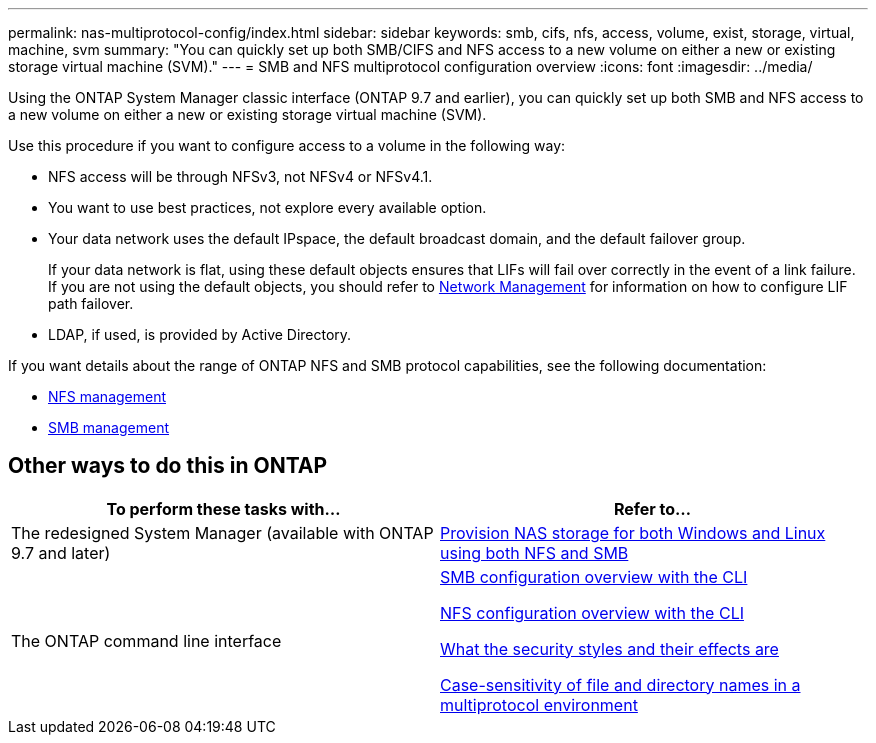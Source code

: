 ---
permalink: nas-multiprotocol-config/index.html
sidebar: sidebar
keywords: smb, cifs, nfs, access, volume, exist, storage, virtual, machine, svm
summary: "You can quickly set up both SMB/CIFS and NFS access to a new volume on either a new or existing storage virtual machine (SVM)."
---
= SMB and NFS multiprotocol configuration overview
:icons: font
:imagesdir: ../media/

[.lead]
Using the ONTAP System Manager classic interface (ONTAP 9.7 and earlier), you can quickly set up both SMB and NFS access to a new volume on either a new or existing storage virtual machine (SVM).

Use this procedure if you want to configure access to a volume in the following way:

* NFS access will be through NFSv3, not NFSv4 or NFSv4.1.
* You want to use best practices, not explore every available option.
* Your data network uses the default IPspace, the default broadcast domain, and the default failover group.
+
If your data network is flat, using these default objects ensures that LIFs will fail over correctly in the event of a link failure. If you are not using the default objects, you should refer to link:https://docs.netapp.com/us-en/ontap/networking/index.html[Network Management^] for information on how to configure LIF path failover.

* LDAP, if used, is provided by Active Directory.

If you want details about the range of ONTAP NFS and SMB protocol capabilities, see the following documentation:

* https://docs.netapp.com/us-en/ontap/nfs-admin/index.html[NFS management^]
* https://docs.netapp.com/us-en/ontap/smb-admin/index.html[SMB management^]

== Other ways to do this in ONTAP

|===

h| To perform these tasks with... h| Refer to...

| The redesigned System Manager (available with ONTAP 9.7 and later) | link:https://docs.netapp.com/us-en/ontap/task_nas_provision_nfs_and_smb.html[Provision NAS storage for both Windows and Linux using both NFS and SMB^]
| The ONTAP command line interface | link:https://docs.netapp.com/us-en/ontap/smb-config/index.html[SMB configuration overview with the CLI^]

link:https://docs.netapp.com/us-en/ontap/nfs-config/index.html[NFS configuration overview with the CLI^]

link:https://docs.netapp.com/us-en/ontap/nfs-admin/security-styles-their-effects-concept.html[What the security styles and their effects are^]

link:https://docs.netapp.com/us-en/ontap/nfs-admin/case-sensitivity-file-directory-multiprotocol-concept.html[Case-sensitivity of file and directory names in a multiprotocol environment^]

|===

// BURT 1414474, 10 JAN 2022
// BURT 1448684, 31 JAN 2022
